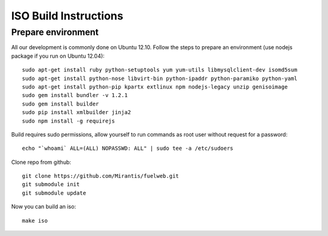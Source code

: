 ISO Build Instructions
======================

Prepare environment
-------------------

All our development is commonly done on Ubuntu 12.10. Follow the steps to prepare an environment (use nodejs package if you run on Ubuntu 12.04)::

    sudo apt-get install ruby python-setuptools yum yum-utils libmysqlclient-dev isomd5sum
    sudo apt-get install python-nose libvirt-bin python-ipaddr python-paramiko python-yaml
    sudo apt-get install python-pip kpartx extlinux npm nodejs-legacy unzip genisoimage
    sudo gem install bundler -v 1.2.1
    sudo gem install builder
    sudo pip install xmlbuilder jinja2
    sudo npm install -g requirejs

Build requires sudo permissions, allow yourself to run commands as root user without request for a password::

    echo "`whoami` ALL=(ALL) NOPASSWD: ALL" | sudo tee -a /etc/sudoers

Clone repo from github::

    git clone https://github.com/Mirantis/fuelweb.git
    git submodule init
    git submodule update

Now you can build an iso::

    make iso
